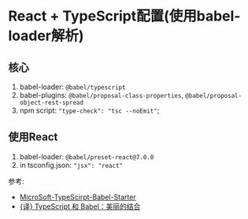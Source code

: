 * React + TypeScript配置(使用babel-loader解析)

** 核心

1. babel-loader: ~@babel/typescript~
2. babel-plugins: ~@babel/proposal-class-properties~, ~@babel/proposal-object-rest-spread~
3. npm script: ~"type-check": "tsc --noEmit"~;

** 使用React

1. babel-loader: ~@babel/preset-react@7.0.0~
2. in tsconfig.json: ~"jsx": "react"~

参考:
- [[https://github.com/Microsoft/TypeScript-Babel-Starter#how-would-i-set-this-up-myself][MicroSoft-TypeScirpt-Babel-Starter]]
- [[https://zhuanlan.zhihu.com/p/59614089][{译} TypeScript 和 Babel：美丽的结合]]
